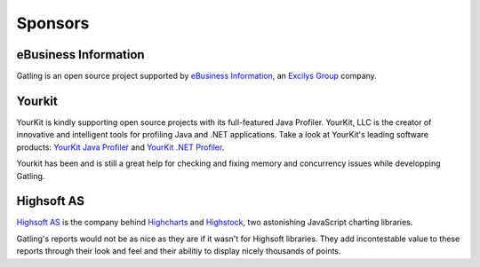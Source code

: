 ########
Sponsors
########

eBusiness Information
=====================

.. image:: img/ebi_logo.png
	:alt: eBusiness Information

Gatling is an open source project supported by `eBusiness Information <http://www.ebusinessinformation.fr>`_, an `Excilys Group <http://www.excilys.com>`_ company.

Yourkit
=======

.. image:: img/yourkit_logo.png
	:alt: Yourkit

YourKit is kindly supporting open source projects with its full-featured Java Profiler.
YourKit, LLC is the creator of innovative and intelligent tools for profiling Java and .NET applications. Take a look at YourKit's leading software products:
`YourKit Java Profiler <http://www.yourkit.com/java/profiler/index.jsp>`_ and `YourKit .NET Profiler <http://www.yourkit.com/.net/profiler/index.jsp>`_.

Yourkit has been and is still a great help for checking and fixing memory and concurrency issues while developping Gatling.

Highsoft AS
===========

.. image :: img/highsoft_logo.png
	:alt: Highsoft AS

`Highsoft AS <http://www.highsoft.com>`_ is the company behind `Highcharts <http://www.highcharts.com/products/highcharts>`_ and `Highstock <http://www.highcharts.com/products/highstock>`_, two astonishing JavaScript charting libraries.

Gatling's reports would not be as nice as they are if it wasn't for Highsoft libraries. They add incontestable value to these reports through their look and feel and their abilitiy to display nicely thousands of points.

